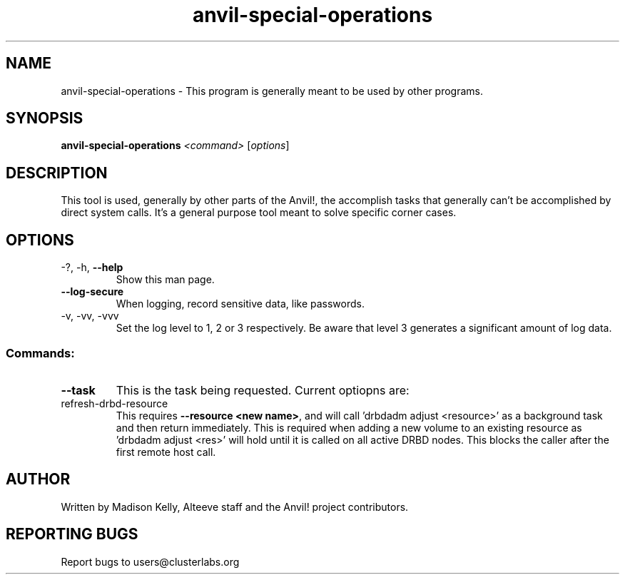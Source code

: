 .\" Manpage for the Anvil! storage groups
.\" Contact mkelly@alteeve.com to report issues, concerns or suggestions.
.TH anvil-special-operations "8" "Jun 30 2023" "Anvil! Intelligent Availability™ Platform"
.SH NAME
anvil-special-operations \- This program is generally meant to be used by other programs.
.SH SYNOPSIS
.B anvil-special-operations
\fI\,<command> \/\fR[\fI\,options\/\fR]
.SH DESCRIPTION
This tool is used, generally by other parts of the Anvil!, the accomplish tasks that generally can't be accomplished by direct system calls. It's a general purpose tool meant to solve specific corner cases.
.TP
.SH OPTIONS
.TP
\-?, \-h, \fB\-\-help\fR
Show this man page.
.TP
\fB\-\-log-secure\fR
When logging, record sensitive data, like passwords.
.TP
\-v, \-vv, \-vvv
Set the log level to 1, 2 or 3 respectively. Be aware that level 3 generates a significant amount of log data.
.SS "Commands:"
.TP
\fB\-\-task\fR
This is the task being requested. Current optiopns are:
.IP refresh-drbd-resource
This requires \fB\-\-resource <new name>\fR, and will call 'drbdadm adjust <resource>' as a background task and then return immediately. This is required when adding a new volume to an existing resource as 'drbdadm adjust <res>' will hold until it is called on all active DRBD nodes. This blocks the caller after the first remote host call.
.IP
.SH AUTHOR
Written by Madison Kelly, Alteeve staff and the Anvil! project contributors.
.SH "REPORTING BUGS"
Report bugs to users@clusterlabs.org
